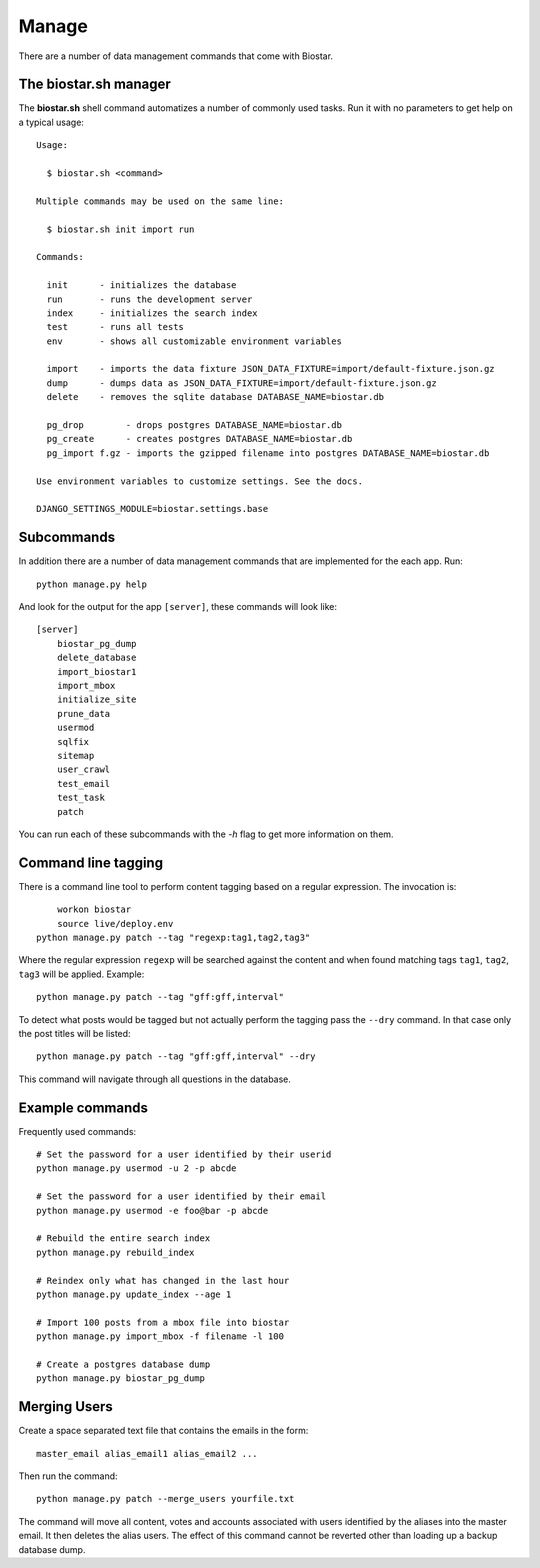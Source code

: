 Manage
======

There are a number of data management commands that come with Biostar.

The biostar.sh manager
----------------------

The **biostar.sh** shell command automatizes a number of commonly used tasks. Run it
with no parameters to get help on a typical usage::

    Usage:

      $ biostar.sh <command>

    Multiple commands may be used on the same line:

      $ biostar.sh init import run

    Commands:

      init      - initializes the database
      run       - runs the development server
      index     - initializes the search index
      test      - runs all tests
      env       - shows all customizable environment variables

      import    - imports the data fixture JSON_DATA_FIXTURE=import/default-fixture.json.gz
      dump      - dumps data as JSON_DATA_FIXTURE=import/default-fixture.json.gz
      delete    - removes the sqlite database DATABASE_NAME=biostar.db

      pg_drop        - drops postgres DATABASE_NAME=biostar.db
      pg_create      - creates postgres DATABASE_NAME=biostar.db
      pg_import f.gz - imports the gzipped filename into postgres DATABASE_NAME=biostar.db

    Use environment variables to customize settings. See the docs.

    DJANGO_SETTINGS_MODULE=biostar.settings.base

Subcommands
-----------

In addition there are a  number of data management commands that are implemented for the each app.
Run::

    python manage.py help

And look for the output for the app ``[server]``, these commands will look like::

    [server]
        biostar_pg_dump
        delete_database
        import_biostar1
        import_mbox
        initialize_site
        prune_data
        usermod
        sqlfix
        sitemap
        user_crawl
        test_email
        test_task
        patch

You can run each of these subcommands with the `-h` flag to get more information on them.

Command line tagging
--------------------

There is a command line tool to perform content tagging based on a regular expression. The
invocation is::

	workon biostar
	source live/deploy.env
    python manage.py patch --tag "regexp:tag1,tag2,tag3"

Where the regular expression ``regexp`` will be searched against the content and when found matching
tags ``tag1``, ``tag2``, ``tag3`` will be applied. Example::

    python manage.py patch --tag "gff:gff,interval"

To detect what posts would be tagged but not actually perform the tagging pass the ``--dry`` command.
In that case only the post titles will be listed::

    python manage.py patch --tag "gff:gff,interval" --dry

This command will navigate through all questions in the database.

Example commands
----------------

Frequently used commands::

    # Set the password for a user identified by their userid
    python manage.py usermod -u 2 -p abcde

    # Set the password for a user identified by their email
    python manage.py usermod -e foo@bar -p abcde

    # Rebuild the entire search index
    python manage.py rebuild_index

    # Reindex only what has changed in the last hour
    python manage.py update_index --age 1

    # Import 100 posts from a mbox file into biostar
    python manage.py import_mbox -f filename -l 100

    # Create a postgres database dump
    python manage.py biostar_pg_dump

Merging Users
-------------

Create a space separated text file that contains the emails in the form::

    master_email alias_email1 alias_email2 ...

Then run the command::

	python manage.py patch --merge_users yourfile.txt

The command will move all content, votes and accounts associated with users identified by
the aliases into the master email. It then deletes the alias users. The effect of this
command cannot be reverted other than loading up a backup database dump.